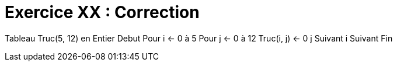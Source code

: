 :icons: font

= Exercice XX : Correction

Tableau Truc(5, 12) en Entier
Debut
Pour i ← 0 à 5
 Pour j ← 0 à 12
 Truc(i, j) ← 0
 j Suivant
i Suivant
Fin

